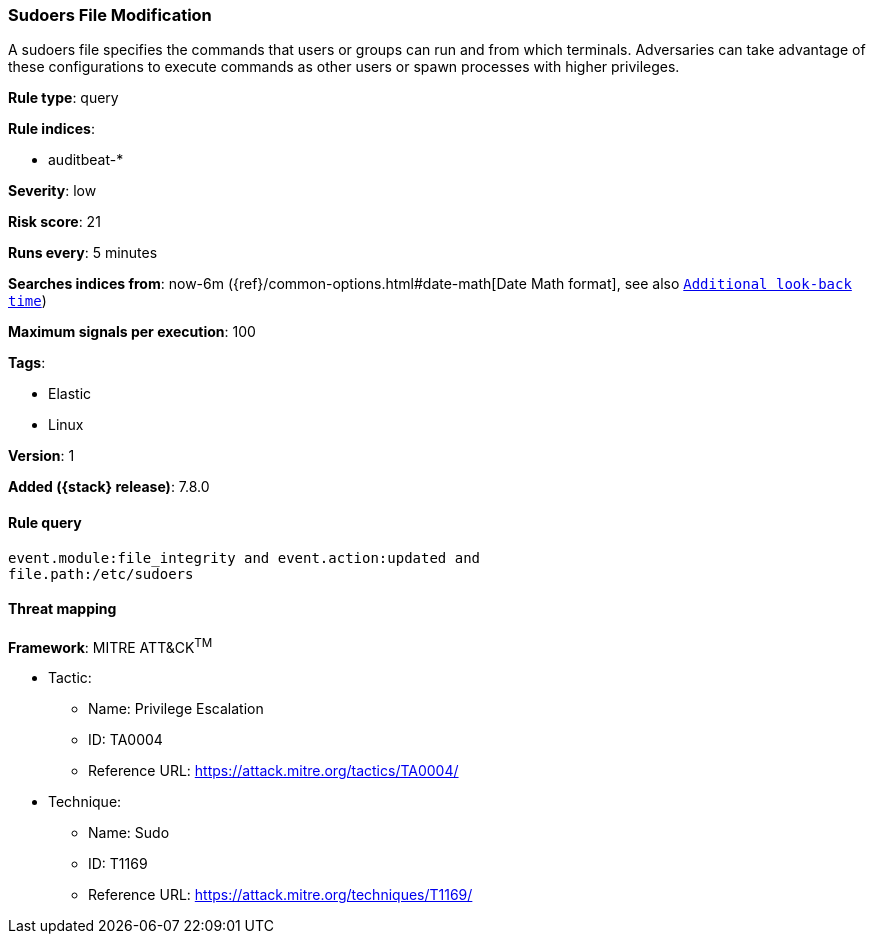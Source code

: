 [[sudoers-file-modification]]
=== Sudoers File Modification

A sudoers file specifies the commands that users or groups can run and from which terminals. Adversaries can take advantage of these configurations to execute commands as other users or spawn processes with higher privileges.

*Rule type*: query

*Rule indices*:

* auditbeat-*

*Severity*: low

*Risk score*: 21

*Runs every*: 5 minutes

*Searches indices from*: now-6m ({ref}/common-options.html#date-math[Date Math format], see also <<rule-schedule, `Additional look-back time`>>)

*Maximum signals per execution*: 100

*Tags*:

* Elastic
* Linux

*Version*: 1

*Added ({stack} release)*: 7.8.0


==== Rule query


[source,js]
----------------------------------
event.module:file_integrity and event.action:updated and
file.path:/etc/sudoers
----------------------------------

==== Threat mapping

*Framework*: MITRE ATT&CK^TM^

* Tactic:
** Name: Privilege Escalation
** ID: TA0004
** Reference URL: https://attack.mitre.org/tactics/TA0004/
* Technique:
** Name: Sudo
** ID: T1169
** Reference URL: https://attack.mitre.org/techniques/T1169/
